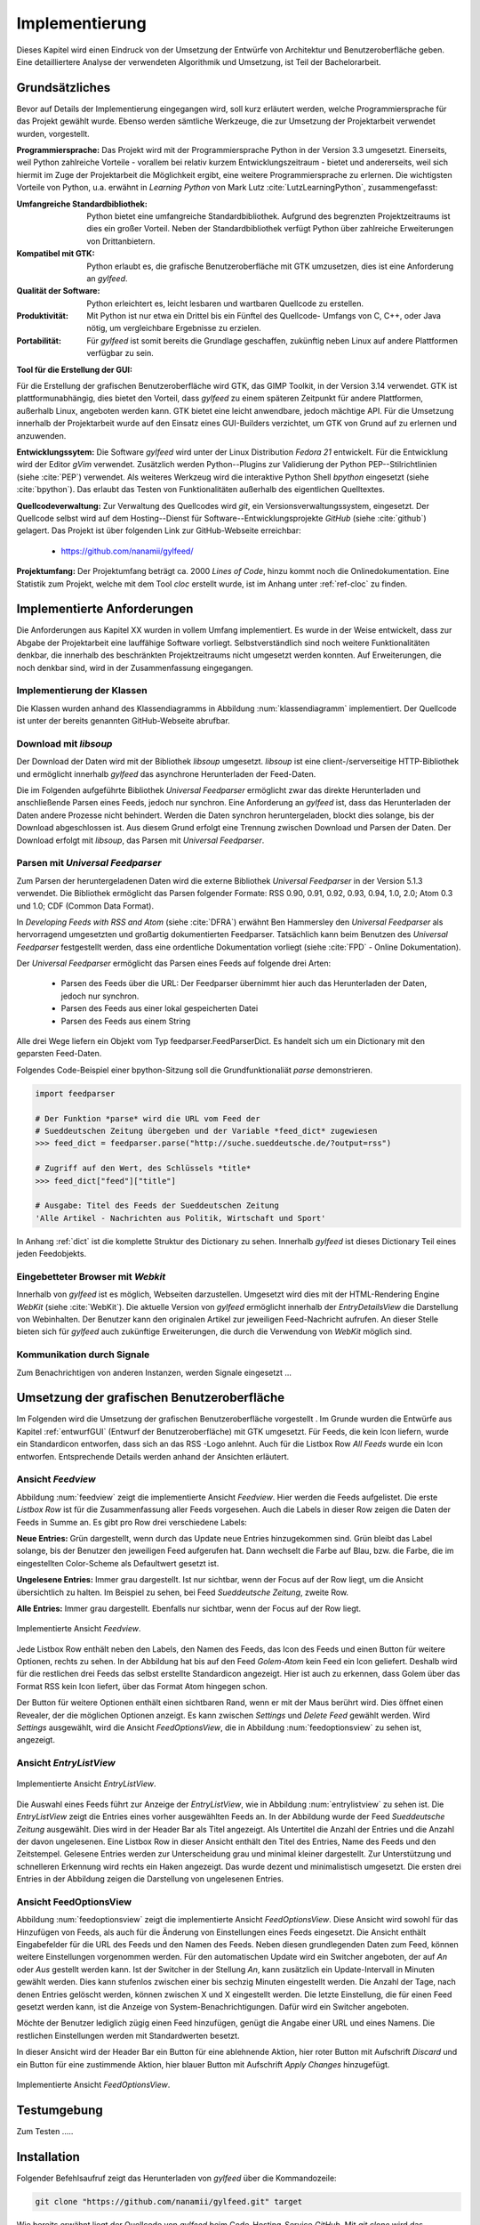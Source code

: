 ***************
Implementierung
***************

Dieses Kapitel wird einen Eindruck von der Umsetzung der 
Entwürfe von Architektur und Benutzeroberfläche geben. Eine detailliertere
Analyse der verwendeten Algorithmik und Umsetzung, ist Teil der Bachelorarbeit.

Grundsätzliches
===============

Bevor auf Details der Implementierung eingegangen wird, soll kurz erläutert
werden, welche Programmiersprache für das Projekt gewählt wurde. Ebenso 
werden sämtliche Werkzeuge, die zur Umsetzung der Projektarbeit verwendet
wurden, vorgestellt. 

**Programmiersprache:** Das Projekt wird mit der Programmiersprache Python in
der Version 3.3 umgesetzt. Einerseits, weil Python zahlreiche Vorteile - 
vorallem bei relativ kurzem Entwicklungszeitraum - bietet und andererseits, weil sich 
hiermit im Zuge der Projektarbeit die Möglichkeit ergibt, eine weitere Programmiersprache zu erlernen.
Die wichtigsten Vorteile von Python, u.a. erwähnt in *Learning Python* 
von Mark Lutz :cite:`LutzLearningPython`, zusammengefasst:

.. aufzeahlung python vorteile
   
:Umfangreiche Standardbibliothek:
     Python bietet eine umfangreiche Standardbibliothek. Aufgrund des
     begrenzten Projektzeitraums ist dies ein großer Vorteil. Neben der 
     Standardbibliothek verfügt Python über zahlreiche Erweiterungen von
     Drittanbietern.

:Kompatibel mit GTK:
     Python erlaubt es, die grafische Benutzeroberfläche mit GTK umzusetzen,
     dies ist eine Anforderung an *gylfeed*.

:Qualität der Software:
     Python erleichtert es, leicht lesbaren und wartbaren Quellcode zu
     erstellen.

:Produktivität:
     Mit Python ist nur etwa ein Drittel bis ein Fünftel des Quellcode-
     Umfangs von C, C++, oder Java nötig, um vergleichbare Ergebnisse
     zu erzielen.

:Portabilität:
     Für *gylfeed* ist somit bereits die Grundlage geschaffen, zukünftig
     neben Linux auf andere Plattformen verfügbar zu sein.
 
**Tool für die Erstellung der GUI:**

Für die Erstellung der grafischen Benutzeroberfläche wird GTK, das GIMP
Toolkit, in der Version 3.14 verwendet. GTK ist plattformunabhängig, dies
bietet den Vorteil, dass *gylfeed* zu einem späteren Zeitpunkt für andere
Plattformen, außerhalb Linux, angeboten werden kann. GTK bietet eine leicht
anwendbare, jedoch mächtige API. Für die Umsetzung innerhalb der
Projektarbeit wurde auf den Einsatz eines GUI-Builders verzichtet, um GTK
von Grund auf zu erlernen und anzuwenden.

   
**Entwicklungssytem:**
Die Software *gylfeed* wird unter der Linux Distribution *Fedora 21* entwickelt. Für die Entwicklung wird der
Editor *gVim* verwendet. Zusätzlich werden Python--Plugins zur Validierung 
der Python PEP--Stilrichtlinien (siehe :cite:`PEP`) verwendet. 
Als weiteres Werkzeug
wird die interaktive Python Shell *bpython* eingesetzt 
(siehe :cite:`bpython`). Das erlaubt das 
Testen von Funktionalitäten außerhalb des eigentlichen Quelltextes.

**Quellcodeverwaltung:**
Zur Verwaltung des Quellcodes wird *git*, ein Versionsverwaltungssystem,
eingesetzt. Der Quellcode selbst wird auf dem Hosting--Dienst für
Software--Entwicklungsprojekte *GitHub* (siehe :cite:`github`) gelagert. Das
Projekt ist über folgenden Link zur GitHub-Webseite erreichbar:

    * https://github.com/nanamii/gylfeed/ 

**Projektumfang:**
Der Projektumfang beträgt ca. 2000 *Lines of Code*,  hinzu kommt noch
die Onlinedokumentation. Eine Statistik zum Projekt, welche mit dem Tool
*cloc* erstellt wurde, ist im Anhang unter :ref:`ref-cloc` zu finden.


Implementierte Anforderungen
============================

Die Anforderungen aus Kapitel XX wurden in vollem Umfang implementiert. Es
wurde in der Weise entwickelt, dass zur Abgabe der Projektarbeit eine
lauffähige Software vorliegt. Selbstverständlich sind noch weitere
Funktionalitäten denkbar, die innerhalb des beschränkten Projektzeitraums
nicht umgesetzt werden konnten. Auf Erweiterungen, die noch denkbar sind,
wird in der Zusammenfassung eingegangen.


Implementierung der Klassen
---------------------------

Die Klassen wurden anhand des Klassendiagramms in Abbildung 
:num:`klassendiagramm` implementiert. Der Quellcode ist unter der bereits
genannten GitHub-Webseite abrufbar.


Download mit *libsoup*
----------------------

Der Download der Daten wird mit der Bibliothek *libsoup* umgesetzt. 
*libsoup* ist eine client-/serverseitige HTTP-Bibliothek und ermöglicht
innerhalb *gylfeed* das asynchrone Herunterladen der Feed-Daten.  

Die im Folgenden aufgeführte Bibliothek *Universal Feedparser* ermöglicht zwar
das direkte Herunterladen und anschließende Parsen eines Feeds, jedoch nur
synchron. Eine Anforderung an *gylfeed* ist, dass das Herunterladen der Daten
andere Prozesse nicht behindert. Werden die Daten synchron heruntergeladen,
blockt dies solange, bis der Download abgeschlossen ist. Aus diesem Grund erfolgt
eine Trennung zwischen Download und Parsen der Daten. Der Download erfolgt mit
*libsoup*, das Parsen mit *Universal Feedparser*.


Parsen mit *Universal Feedparser*
---------------------------------

Zum Parsen der heruntergeladenen Daten wird die externe Bibliothek *Universal
Feedparser* in der Version 5.1.3 verwendet. Die Bibliothek ermöglicht das
Parsen folgender Formate: RSS 0.90, 0.91, 0.92, 0.93, 0.94, 1.0, 2.0; 
Atom 0.3 und 1.0; CDF (Common Data Format). 

In *Developing Feeds with RSS and Atom* (siehe :cite:`DFRA`) erwähnt Ben
Hammersley den *Universal Feedparser* als 
hervorragend umgesetzten und großartig dokumentierten Feedparser. Tatsächlich
kann beim Benutzen des *Universal Feedparser* festgestellt werden, dass eine
ordentliche Dokumentation vorliegt (siehe :cite:`FPD` - Online Dokumentation).

Der *Universal Feedparser* ermöglicht das Parsen eines Feeds auf folgende
drei Arten:
 * Parsen des Feeds über die URL: Der Feedparser übernimmt hier auch das 
   Herunterladen der Daten, jedoch nur synchron.
 * Parsen des Feeds aus einer lokal gespeicherten Datei
 * Parsen des Feeds aus einem String

Alle drei Wege liefern ein Objekt vom Typ feedparser.FeedParserDict. Es
handelt sich um ein Dictionary mit den geparsten Feed-Daten.

Folgendes Code-Beispiel einer bpython-Sitzung soll die Grundfunktionaliät 
*parse* demonstrieren.


.. code-block:: python

    import feedparser

    # Der Funktion *parse* wird die URL vom Feed der 
    # Sueddeutschen Zeitung übergeben und der Variable *feed_dict* zugewiesen
    >>> feed_dict = feedparser.parse("http://suche.sueddeutsche.de/?output=rss")

    # Zugriff auf den Wert, des Schlüssels *title*
    >>> feed_dict["feed"]["title"]

    # Ausgabe: Titel des Feeds der Sueddeutschen Zeitung
    'Alle Artikel - Nachrichten aus Politik, Wirtschaft und Sport' 


In Anhang :ref:`dict` ist die komplette Struktur des Dictionary zu sehen. Innerhalb
*gylfeed* ist dieses Dictionary Teil eines jeden Feedobjekts.


Eingebetteter Browser mit *Webkit*
----------------------------------

Innerhalb von *gylfeed* ist es möglich, Webseiten darzustellen. Umgesetzt
wird dies mit der HTML-Rendering Engine *WebKit* (siehe :cite:`WebKit`). Die aktuelle Version von
*gylfeed* ermöglicht innerhalb der *EntryDetailsView* die Darstellung von
Webinhalten. Der Benutzer kann den originalen
Artikel zur jeweiligen Feed-Nachricht aufrufen. An dieser Stelle bieten sich
für *gylfeed* auch zukünftige Erweiterungen, die durch die Verwendung von
*WebKit* möglich sind.


Kommunikation durch Signale
---------------------------
Zum Benachrichtigen von anderen Instanzen, werden Signale eingesetzt ...



Umsetzung der grafischen Benutzeroberfläche
===========================================

Im Folgenden wird die Umsetzung der grafischen Benutzeroberfläche vorgestellt
. Im Grunde wurden die Entwürfe aus Kapitel :ref:`entwurfGUI` 
(Entwurf der Benutzeroberfläche) mit GTK umgesetzt. Für Feeds,
die kein Icon liefern, wurde ein Standardicon entworfen, dass sich an das RSS
-Logo anlehnt. Auch für die Listbox Row *All Feeds* wurde ein Icon entworfen.
Entsprechende Details werden anhand der Ansichten erläutert.


Ansicht *Feedview*
------------------

Abbildung :num:`feedview` zeigt die implementierte Ansicht *Feedview*. Hier
werden die Feeds aufgelistet. Die erste *Listbox Row* ist für die
Zusammenfassung aller Feeds vorgesehen. Auch die Labels in dieser Row zeigen
die Daten der Feeds in Summe an. Es gibt pro Row drei verschiedene Labels:

**Neue Entries:** Grün dargestellt, wenn durch das Update neue Entries
hinzugekommen sind. Grün bleibt das Label solange, bis der Benutzer den
jeweiligen Feed aufgerufen hat. Dann wechselt die Farbe auf Blau, bzw. 
die Farbe, die im eingestellten Color-Scheme als Defaultwert gesetzt ist.

**Ungelesene Entries:** Immer grau dargestellt. Ist nur sichtbar, wenn der 
Focus auf der Row liegt, um die Ansicht übersichtlich zu halten. 
Im Beispiel zu sehen, bei Feed *Sueddeutsche Zeitung*, zweite Row.

**Alle Entries:** Immer grau dargestellt. Ebenfalls nur sichtbar, wenn der 
Focus auf der Row liegt.

.. _feedview:

.. figure:: ./figs/feedview.png
    :alt: Implementierte Ansicht *FeedView*.
    :width: 70%
    :align: center
    
    Implementierte Ansicht *Feedview*.



Jede Listbox Row enthält neben den Labels, den Namen des Feeds, das Icon des
Feeds und einen Button für weitere Optionen, rechts zu sehen. In der 
Abbildung hat bis auf den Feed *Golem-Atom* kein Feed ein Icon geliefert.
Deshalb wird für die restlichen drei Feeds das selbst erstellte Standardicon
angezeigt. Hier ist auch zu erkennen, dass Golem über das Format RSS kein
Icon liefert, über das Format Atom hingegen schon.

Der Button für weitere Optionen enthält einen sichtbaren Rand, wenn er mit
der Maus berührt wird. Dies öffnet einen Revealer, der die möglichen Optionen
anzeigt. Es kann zwischen *Settings* und *Delete Feed* gewählt werden. Wird
*Settings* ausgewählt, wird die Ansicht *FeedOptionsView*, die in Abbildung
:num:`feedoptionsview` zu sehen ist, angezeigt.


Ansicht *EntryListView*
-----------------------

.. _entrylistview:

.. figure:: ./figs/entrylistview.png
    :alt: Implementierte Ansicht *EntryListView*.
    :width: 70%
    :align: center
    
    Implementierte Ansicht *EntryListView*.

Die Auswahl eines Feeds führt zur Anzeige der *EntryListView*, wie in 
Abbildung :num:`entrylistview` zu sehen ist. Die *EntryListView* zeigt
die Entries eines vorher ausgewählten Feeds an. In der Abbildung wurde
der Feed *Sueddeutsche Zeitung* ausgewählt. Dies wird in der Header Bar
als Titel angezeigt. Als Untertitel die Anzahl der Entries und die Anzahl
der davon ungelesenen. Eine Listbox Row in dieser Ansicht enthält den Titel
des Entries, Name des Feeds und den Zeitstempel. Gelesene Entries werden
zur Unterscheidung grau und minimal kleiner dargestellt. Zur Unterstützung
und schnelleren Erkennung wird rechts ein Haken angezeigt. Das wurde dezent
und minimalistisch umgesetzt. Die ersten drei Entries in der Abbildung
zeigen die Darstellung von ungelesenen Entries.


Ansicht FeedOptionsView
-----------------------

Abbildung :num:`feedoptionsview` zeigt die implementierte Ansicht
*FeedOptionsView*. Diese Ansicht wird sowohl für das Hinzufügen von Feeds,
als auch für die Änderung von Einstellungen eines Feeds eingesetzt.
Die Ansicht enthält Eingabefelder für die URL des Feeds und den Namen des
Feeds. Neben diesen grundlegenden Daten zum Feed, können weitere
Einstellungen vorgenommen werden. Für den automatischen Update wird ein
Switcher angeboten, der auf *An* oder *Aus* gestellt werden kann. Ist
der Switcher in der Stellung *An*, kann zusätzlich ein Update-Intervall in
Minuten gewählt werden. Dies kann stufenlos zwischen einer bis sechzig
Minuten eingestellt werden. Die Anzahl der Tage, nach denen Entries gelöscht
werden, können zwischen X und X eingestellt werden. Die letzte Einstellung,
die für einen Feed gesetzt werden kann, ist die Anzeige von 
System-Benachrichtigungen. Dafür wird ein Switcher angeboten.

Möchte der Benutzer lediglich zügig einen Feed hinzufügen, genügt die
Angabe einer URL und eines Namens. Die restlichen Einstellungen werden
mit Standardwerten besetzt.

In dieser Ansicht wird der Header Bar ein Button für eine ablehnende Aktion,
hier roter Button mit Aufschrift *Discard* und ein Button für eine
zustimmende Aktion, hier blauer Button mit Aufschrift *Apply Changes*
hinzugefügt.

.. _feedoptionsview:

.. figure:: ./figs/feedoptionsview.png
    :alt: Implementierte Ansicht *FeedOptionsView*.
    :width: 70%
    :align: center
    
    Implementierte Ansicht *FeedOptionsView*.




Testumgebung
============
Zum Testen .....


Installation
============

Folgender Befehlsaufruf zeigt das Herunterladen von *gylfeed* über die
Kommandozeile:

.. code-block:: python

   git clone "https://github.com/nanamii/gylfeed.git" target

Wie bereits erwähnt liegt der Quellcode von *gylfeed* beim 
Code-Hosting-Service *GitHub*. Mit *git clone* wird das Repository mit
dem Namen *gylfeed* über den angegebenen Link in das Zielverzeichnis 
*target* gespeichert.



Mit folgendem Befehl kann *gylfeed* ausgeführt werden:

.. code-block:: python

   python3 gylfeed.py

Die Ausführung des Befehls muss innerhalb des Zielverzeichnisses geschehen,
indem die Datei gylfeed.py liegt.


